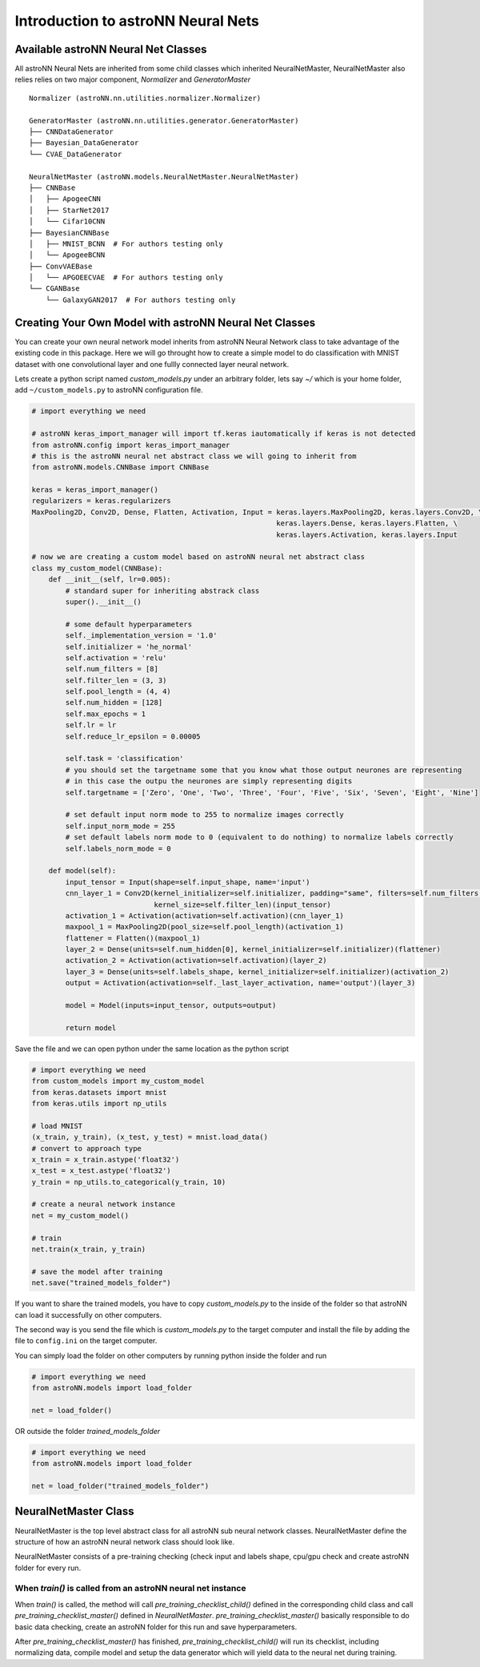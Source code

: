 Introduction to astroNN Neural Nets
=======================================================

Available astroNN Neural Net Classes
--------------------------------------

All astroNN Neural Nets are inherited from some child classes which inherited NeuralNetMaster, NeuralNetMaster also
relies relies on two major component, `Normalizer` and `GeneratorMaster`

::

    Normalizer (astroNN.nn.utilities.normalizer.Normalizer)

    GeneratorMaster (astroNN.nn.utilities.generator.GeneratorMaster)
    ├── CNNDataGenerator
    ├── Bayesian_DataGenerator
    └── CVAE_DataGenerator

    NeuralNetMaster (astroNN.models.NeuralNetMaster.NeuralNetMaster)
    ├── CNNBase
    │   ├── ApogeeCNN
    │   ├── StarNet2017
    │   └── Cifar10CNN
    ├── BayesianCNNBase
    │   ├── MNIST_BCNN  # For authors testing only
    │   └── ApogeeBCNN
    ├── ConvVAEBase
    │   └── APGOEECVAE  # For authors testing only
    └── CGANBase
        └── GalaxyGAN2017  # For authors testing only

Creating Your Own Model with astroNN Neural Net Classes
----------------------------------------------------------

You can create your own neural network model inherits from astroNN Neural Network class to take advantage of the existing
code in this package. Here we will go throught how to create a simple model to do classification with MNIST dataset with
one convolutional layer and one fullly connected layer neural network.

Lets create a python script named `custom_models.py` under an arbitrary folder, lets say `~/` which is your home folder,
add ``~/custom_models.py`` to astroNN configuration file.

.. code-block:: python

    # import everything we need

    # astroNN keras_import_manager will import tf.keras iautomatically if keras is not detected
    from astroNN.config import keras_import_manager
    # this is the astroNN neural net abstract class we will going to inherit from
    from astroNN.models.CNNBase import CNNBase

    keras = keras_import_manager()
    regularizers = keras.regularizers
    MaxPooling2D, Conv2D, Dense, Flatten, Activation, Input = keras.layers.MaxPooling2D, keras.layers.Conv2D, \
                                                              keras.layers.Dense, keras.layers.Flatten, \
                                                              keras.layers.Activation, keras.layers.Input

    # now we are creating a custom model based on astroNN neural net abstract class
    class my_custom_model(CNNBase):
        def __init__(self, lr=0.005):
            # standard super for inheriting abstrack class
            super().__init__()

            # some default hyperparameters
            self._implementation_version = '1.0'
            self.initializer = 'he_normal'
            self.activation = 'relu'
            self.num_filters = [8]
            self.filter_len = (3, 3)
            self.pool_length = (4, 4)
            self.num_hidden = [128]
            self.max_epochs = 1
            self.lr = lr
            self.reduce_lr_epsilon = 0.00005

            self.task = 'classification'
            # you should set the targetname some that you know what those output neurones are representing
            # in this case the outpu the neurones are simply representing digits
            self.targetname = ['Zero', 'One', 'Two', 'Three', 'Four', 'Five', 'Six', 'Seven', 'Eight', 'Nine']

            # set default input norm mode to 255 to normalize images correctly
            self.input_norm_mode = 255
            # set default labels norm mode to 0 (equivalent to do nothing) to normalize labels correctly
            self.labels_norm_mode = 0

        def model(self):
            input_tensor = Input(shape=self.input_shape, name='input')
            cnn_layer_1 = Conv2D(kernel_initializer=self.initializer, padding="same", filters=self.num_filters[0],
                                 kernel_size=self.filter_len)(input_tensor)
            activation_1 = Activation(activation=self.activation)(cnn_layer_1)
            maxpool_1 = MaxPooling2D(pool_size=self.pool_length)(activation_1)
            flattener = Flatten()(maxpool_1)
            layer_2 = Dense(units=self.num_hidden[0], kernel_initializer=self.initializer)(flattener)
            activation_2 = Activation(activation=self.activation)(layer_2)
            layer_3 = Dense(units=self.labels_shape, kernel_initializer=self.initializer)(activation_2)
            output = Activation(activation=self._last_layer_activation, name='output')(layer_3)

            model = Model(inputs=input_tensor, outputs=output)

            return model

Save the file and we can open python under the same location as the python script

.. code-block:: python

    # import everything we need
    from custom_models import my_custom_model
    from keras.datasets import mnist
    from keras.utils import np_utils

    # load MNIST
    (x_train, y_train), (x_test, y_test) = mnist.load_data()
    # convert to approach type
    x_train = x_train.astype('float32')
    x_test = x_test.astype('float32')
    y_train = np_utils.to_categorical(y_train, 10)

    # create a neural network instance
    net = my_custom_model()

    # train
    net.train(x_train, y_train)

    # save the model after training
    net.save("trained_models_folder")

If you want to share the trained models, you have to copy `custom_models.py` to the inside of the folder so that
astroNN can load it successfully on other computers.

The second way is you send the file which is `custom_models.py` to the target computer and install the file by adding
the file to ``config.ini`` on the target computer.

You can simply load the folder on other computers by running python inside the folder and run

.. code-block:: python

    # import everything we need
    from astroNN.models import load_folder

    net = load_folder()

OR outside the folder `trained_models_folder`

.. code-block:: python

    # import everything we need
    from astroNN.models import load_folder

    net = load_folder("trained_models_folder")


NeuralNetMaster Class
--------------------------------------

NeuralNetMaster is the top level abstract class for all astroNN sub neural network classes. NeuralNetMaster define the
structure of how an astroNN neural network class should look like.

NeuralNetMaster consists of a pre-training checking (check input and labels shape, cpu/gpu check and create astroNN
folder for every run.

---------------------------------------------------------------
When `train()` is called from an astroNN neural net instance
---------------------------------------------------------------

When `train()` is called, the method will call `pre_training_checklist_child()` defined in the corresponding child class
and call `pre_training_checklist_master()` defined in `NeuralNetMaster`. `pre_training_checklist_master()` basically responsible
to do basic data checking, create an astroNN folder for this run and save hyperparameters.

After `pre_training_checklist_master()` has finished, `pre_training_checklist_child()` will run its checklist, including
normalizing data, compile model and setup the data generator which will yield data to the neural net during training.
